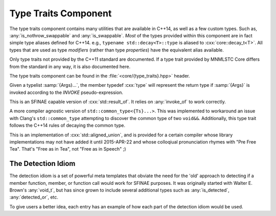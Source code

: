 Type Traits Component
=====================

.. namespace:: core

The type traits component contains many utilities that are available in C++14,
as well as a few custom types. Such as, :any:`is_nothrow_swappable` and
:any:`is_swappable`. *Most* of the types provided within this component are
in fact simple type aliases defined for C++14. e.g.,
``typename std::decay<T>::type`` is aliased to :cxx:`core::decay_t<T>`. All
types that are used as type *modifiers* (rather than type *properties*) have
the equivalent alias available.

Only type traits not provided by the C++11 standard are documented. If a
type trait provided by MNMLSTC Core differs from the standard in any way, it is
also documented here.

The type traits component can be found in the :file:`<core/{type_traits}.hpp>`
header.

.. type:: template <class T> is_null_pointer

   An alias for ``std::true_type`` if :samp:`{T}` is any form of the type
   ``std::nullptr_t``. This includes its *const* and *volatile* qualified
   counterparts.

.. type:: template <class T> class_of_t

   Given a member function pointer type :samp:`{T}`, it extracts the underlying
   class type.

   :example:

    .. code-block:: cpp

       struct A { void empty () { } };

       using type = class_of_t<decltype(&A::empty)>;
       static_assert(std::is_same<type, A>::value, "");

.. type:: template <class...> invokable

   .. deprecated:: 2.0

   Given a typelist :samp:`{Args}...`, checks if the first type in
   :samp:`{Args}...` may be invoked with the rest of the arguments in
   :samp:`{Args}`. The rule for deciding if :samp:`{Args}...` is invokable
   follows the *INVOKE* pseudo expression.

.. class:: template <class...> invoke_of

   .. deprecated:: 2.0

   Given a typelist :samp:`{Args}...`, the member typedef :cxx:`type` will
   represent the return type if :samp:`{Args}` is invoked according to the
   *INVOKE* pseudo-expression.

.. class:: template <class T> result_of

   This is an SFINAE capable version of :cxx:`std::result_of`. It relies on
   :any:`invoke_of` to work correctly.

.. class:: template <class...> common_type

   A more compiler agnostic version of ``std::common_type<{Ts}...>``. This was
   implemented to workaround an issue with Clang's ``std::common_type``
   attempting to discover the common type of two ``void&&``. Additionally,
   this type trait follows the C++14 rules of decaying the common type.

.. type:: template <class T> is_nothrow_swappable

   A type trait that is ``std::true_type`` if a given swap call on a type is
   actually marked as *noexcept*, and ``std::false_type`` otherwise. This trait
   is comparable to libc++'s internal ``__is_nothrow_swappable``.

   This is also, oddly enough, an implementation of the
   :cxx:`is_nothrow_swappable` trait proposed in :wg21:`N4426`, and was added
   to MNMLSTC Core before the proposal was submitted.

.. class:: template <size_t Len, class... Ts> aligned_union

   This is an implementation of :cxx:`std::aligned_union`, and is provided
   for a certain compiler whose library implementations may not have added it
   until 2015-APR-22 and whose colloqiual pronunciation rhymes with
   "Pre Free Tea". That's "Free as in Tea", not "Free as in Speech" ;)

.. type:: template <bool B> bool_constant

   An alias of :cxx:`std::integral_constant<bool, B>`. This is a implementation
   of :wg21:`N4389`.

.. type:: template <size_t I, class T> tuple_element_t
          template <class T> tuple_size_t

   These two type aliases are provided as they are missing from C++11. They
   are simply type aliases for :cxx:`std::tuple_element` and
   :cxx:`std::tuple_size`.

The Detection Idiom
-------------------

The detection idiom is a set of powerful meta templates that obviate the need
for the 'old' approach to detecting if a member function, member, or function
call would work for SFINAE purposes. It was originally started with
Walter E. Brown's :any:`void_t`, but has since grown to include several
additional types such as :any:`is_detected`, :any:`detected_or`, etc.

To give users a better idea, each entry has an example of how each part of
the detection idiom would be used.

.. type:: template <class... Args> void_t

   The infamous :any:`void_t` is a powerful SFINAE metaprogramming tool
   discovered by Walter E. Brown. It is used as the basis for
   :any:`is_detected`, as well as other detection pieces.

   :example:

     .. code-block:: cpp

        // detect if class has a T::size() member function, but ignore the
        // return type.
        template <class T, class=void>
        struct has_size_mem_fn : std::false_type { };

        template <class T>
        struct has_size_mem_fn<
          T,
          void_t<decltype(std::declval<T>().size())>
        > : std::true_type { };

        static_assert(has_size_mem_fn<std::string>::value, "");
        static_assert(not has_size_mem_fn<int>::value, "");

.. type:: template <template <class...> class Op, class... Args> \
          is_detected

   Some text goes here

.. type:: template <template <class...> class Op, class... Args> \
          detected_t

   Some More Text

.. type:: template <class T, template <class...> class Op, class... Args> \
          detected_or

   EVEN. MORE. TEXT.
